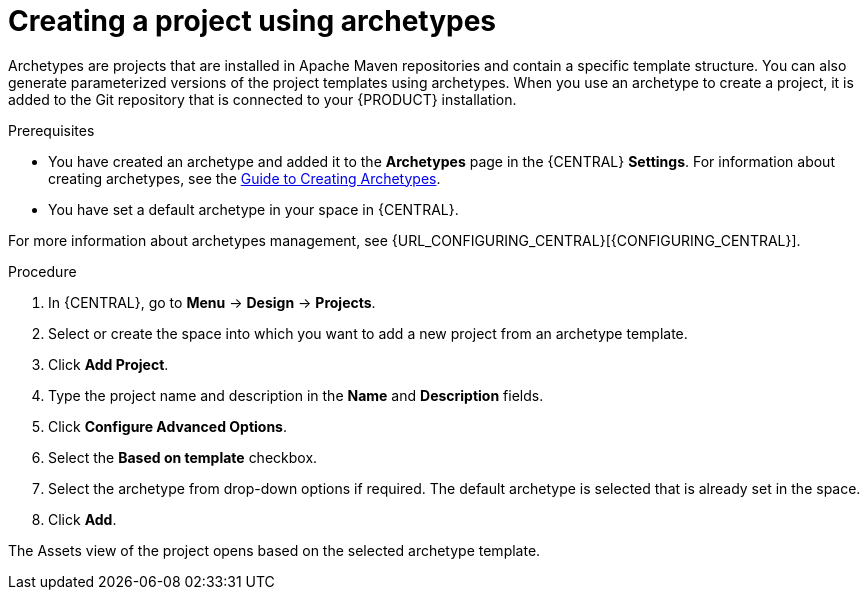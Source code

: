 [id='create_archetype_project']
= Creating a project using archetypes

Archetypes are projects that are installed in Apache Maven repositories and contain a specific template structure. You can also generate parameterized versions of the project templates using archetypes. When you use an archetype to create a project, it is added to the Git repository that is connected to your {PRODUCT} installation.

.Prerequisites
* You have created an archetype and added it to the *Archetypes* page in the {CENTRAL} *Settings*. For information about creating archetypes, see the https://maven.apache.org/guides/mini/guide-creating-archetypes.html[Guide to Creating Archetypes].

* You have set a default archetype in your space in {CENTRAL}.

For more information about archetypes management, see {URL_CONFIGURING_CENTRAL}[{CONFIGURING_CENTRAL}].

.Procedure
. In {CENTRAL}, go to *Menu* -> *Design* -> *Projects*.
. Select or create the space into which you want to add a new project from an archetype template.
. Click *Add Project*.
. Type the project name and description in the *Name* and *Description* fields.
. Click *Configure Advanced Options*.
. Select the *Based on template* checkbox.
. Select the archetype from drop-down options if required. The default archetype is selected that is already set in the space.
. Click *Add*.

The Assets view of the project opens based on the selected archetype template.
